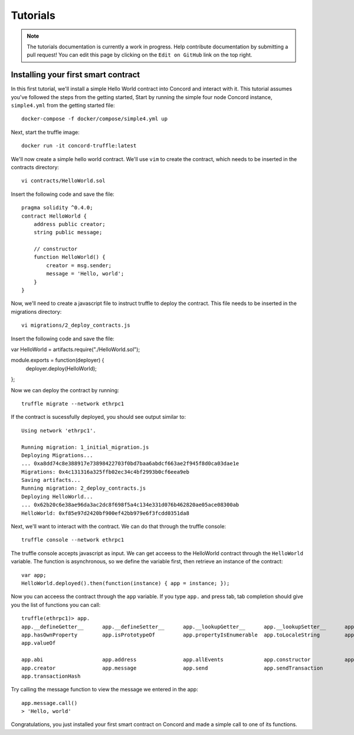 .. _tutorials

Tutorials
=========

.. note:: The tutorials documentation is currently a work in progress. Help contribute documentation
          by submitting a pull request! You can edit this page by clicking on the ``Edit on GitHub``
          link on the top right.

Installing your first smart contract
~~~~~~~~~~~~~~~~~~~~~~~~~~~~~~~~~~~~

In this first tutorial, we'll install a simple Hello World contract into Concord and interact with it.
This tutorial assumes you've followed the steps from the getting started, 
Start by running the simple four node Concord instance, ``simple4.yml`` from the getting started file:: 

   docker-compose -f docker/compose/simple4.yml up

Next, start the truffle image::

   docker run -it concord-truffle:latest

We'll now create a simple hello world contract. We'll use ``vim`` to create the contract, which
needs to be inserted in the contracts directory::

   vi contracts/HelloWorld.sol

.. highlight:: solidity
Insert the following code and save the file::

    pragma solidity ^0.4.0;
    contract HelloWorld {
        address public creator; 
        string public message; 

        // constructor
        function HelloWorld() {
            creator = msg.sender;
            message = 'Hello, world';
        }
    }

.. highlight:: shell
Now, we'll need to create a javascript file to instruct truffle to deploy the contract. This file needs
to be inserted in the migrations directory::

  vi migrations/2_deploy_contracts.js

.. highlight:: javascript
Insert the following code and save the file::

var HelloWorld = artifacts.require("./HelloWorld.sol");

module.exports = function(deployer) {
  deployer.deploy(HelloWorld);
};

.. highlight:: shell
Now we can deploy the contract by running::

  truffle migrate --network ethrpc1

If the contract is sucessfully deployed, you should see output similar to::

    Using network 'ethrpc1'.

    Running migration: 1_initial_migration.js
    Deploying Migrations...
    ... 0xa8dd74c8e388917e73898422703f0bd7baa6abdcf663ae2f945f8d0ca03dae1e
    Migrations: 0x4c131316a325ffb02ec34c4bf2993b0cf6eea9eb
    Saving artifacts...
    Running migration: 2_deploy_contracts.js
    Deploying HelloWorld...
    ... 0x62b20c6e38ae96da3ac2dc8f698f5a4c134e331d076b462820ae05ace08300ab
    HelloWorld: 0xf85e97d2420bf900ef42bb979e6f3fcdd0351da8

Next, we'll want to interact with the contract. We can do that through the truffle
console::

  truffle console --network ethrpc1

.. highlight:: javascript
The truffle console accepts javascript as input.
We can get acceess to the HelloWorld contract through the ``HelloWorld`` variable.
The function is asynchronous, so we define the variable first, then retrieve an instance of the contract::

   var app;
   HelloWorld.deployed().then(function(instance) { app = instance; });

Now you can acceess the contract through the ``app`` variable. If you type ``app.`` and press tab, tab completion
should give you the list of functions you can call::

   truffle(ethrpc1)> app.
   app.__defineGetter__      app.__defineSetter__      app.__lookupGetter__      app.__lookupSetter__      app.__proto__
   app.hasOwnProperty        app.isPrototypeOf         app.propertyIsEnumerable  app.toLocaleString        app.toString
   app.valueOf

   app.abi                   app.address               app.allEvents             app.constructor           app.contract
   app.creator               app.message               app.send                  app.sendTransaction
   app.transactionHash
   
Try calling the message function to view the message we entered in the app::

   app.message.call()
   > 'Hello, world'

Congratulations, you just installed your first smart contract on Concord and made a simple call to one of its functions.

